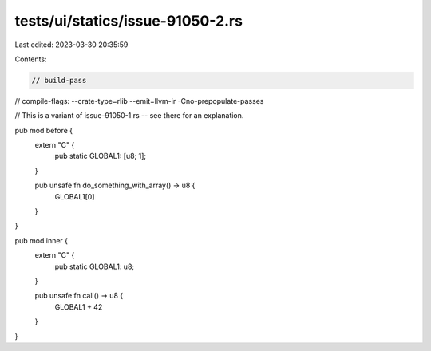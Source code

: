 tests/ui/statics/issue-91050-2.rs
=================================

Last edited: 2023-03-30 20:35:59

Contents:

.. code-block:: rs

    // build-pass
// compile-flags: --crate-type=rlib --emit=llvm-ir -Cno-prepopulate-passes

// This is a variant of issue-91050-1.rs -- see there for an explanation.

pub mod before {
    extern "C" {
        pub static GLOBAL1: [u8; 1];
    }

    pub unsafe fn do_something_with_array() -> u8 {
        GLOBAL1[0]
    }
}

pub mod inner {
    extern "C" {
        pub static GLOBAL1: u8;
    }

    pub unsafe fn call() -> u8 {
        GLOBAL1 + 42
    }
}


